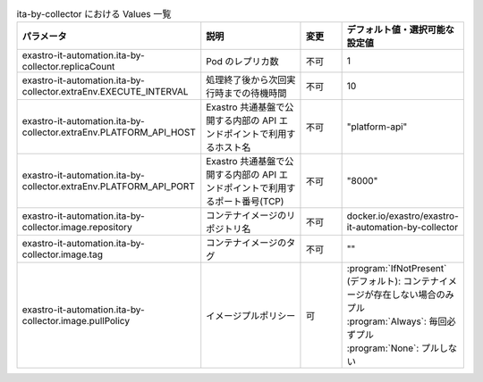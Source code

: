 
.. list-table:: ita-by-collector における Values 一覧
   :widths: 25 25 10 20
   :header-rows: 1
   :align: left
   :class: filter-table

   * - パラメータ
     - 説明
     - 変更
     - デフォルト値・選択可能な設定値
   * - exastro-it-automation.ita-by-collector.replicaCount
     - Pod のレプリカ数
     - 不可
     - 1
   * - exastro-it-automation.ita-by-collector.extraEnv.EXECUTE_INTERVAL
     - 処理終了後から次回実行時までの待機時間
     - 不可
     - 10
   * - exastro-it-automation.ita-by-collector.extraEnv.PLATFORM_API_HOST
     - Exastro 共通基盤で公開する内部の API エンドポイントで利用するホスト名
     - 不可
     - "platform-api"
   * - exastro-it-automation.ita-by-collector.extraEnv.PLATFORM_API_PORT
     - Exastro 共通基盤で公開する内部の API エンドポイントで利用するポート番号(TCP)
     - 不可
     - "8000"
   * - exastro-it-automation.ita-by-collector.image.repository
     - コンテナイメージのリポジトリ名
     - 不可
     - docker.io/exastro/exastro-it-automation-by-collector
   * - exastro-it-automation.ita-by-collector.image.tag
     - コンテナイメージのタグ
     - 不可
     - ""
   * - exastro-it-automation.ita-by-collector.image.pullPolicy
     - イメージプルポリシー
     - 可
     - | :program:`IfNotPresent` (デフォルト): コンテナイメージが存在しない場合のみプル
       | :program:`Always`: 毎回必ずプル
       | :program:`None`: プルしない
